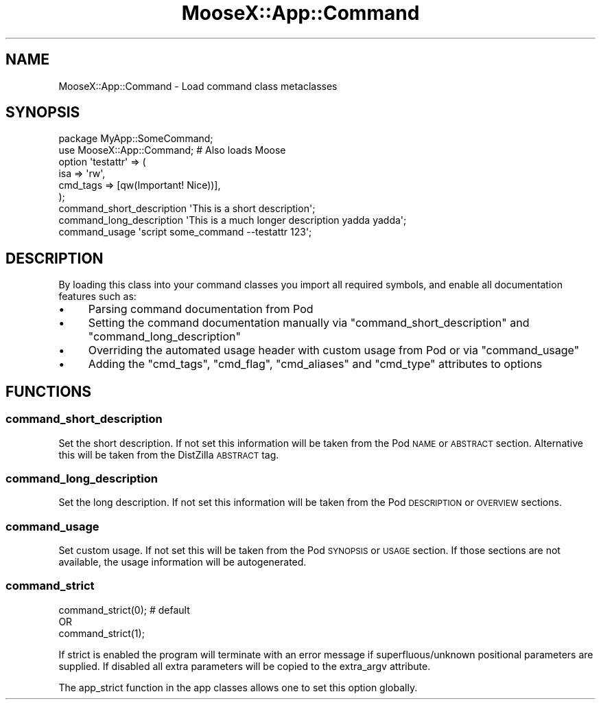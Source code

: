 .\" Automatically generated by Pod::Man 4.14 (Pod::Simple 3.40)
.\"
.\" Standard preamble:
.\" ========================================================================
.de Sp \" Vertical space (when we can't use .PP)
.if t .sp .5v
.if n .sp
..
.de Vb \" Begin verbatim text
.ft CW
.nf
.ne \\$1
..
.de Ve \" End verbatim text
.ft R
.fi
..
.\" Set up some character translations and predefined strings.  \*(-- will
.\" give an unbreakable dash, \*(PI will give pi, \*(L" will give a left
.\" double quote, and \*(R" will give a right double quote.  \*(C+ will
.\" give a nicer C++.  Capital omega is used to do unbreakable dashes and
.\" therefore won't be available.  \*(C` and \*(C' expand to `' in nroff,
.\" nothing in troff, for use with C<>.
.tr \(*W-
.ds C+ C\v'-.1v'\h'-1p'\s-2+\h'-1p'+\s0\v'.1v'\h'-1p'
.ie n \{\
.    ds -- \(*W-
.    ds PI pi
.    if (\n(.H=4u)&(1m=24u) .ds -- \(*W\h'-12u'\(*W\h'-12u'-\" diablo 10 pitch
.    if (\n(.H=4u)&(1m=20u) .ds -- \(*W\h'-12u'\(*W\h'-8u'-\"  diablo 12 pitch
.    ds L" ""
.    ds R" ""
.    ds C` ""
.    ds C' ""
'br\}
.el\{\
.    ds -- \|\(em\|
.    ds PI \(*p
.    ds L" ``
.    ds R" ''
.    ds C`
.    ds C'
'br\}
.\"
.\" Escape single quotes in literal strings from groff's Unicode transform.
.ie \n(.g .ds Aq \(aq
.el       .ds Aq '
.\"
.\" If the F register is >0, we'll generate index entries on stderr for
.\" titles (.TH), headers (.SH), subsections (.SS), items (.Ip), and index
.\" entries marked with X<> in POD.  Of course, you'll have to process the
.\" output yourself in some meaningful fashion.
.\"
.\" Avoid warning from groff about undefined register 'F'.
.de IX
..
.nr rF 0
.if \n(.g .if rF .nr rF 1
.if (\n(rF:(\n(.g==0)) \{\
.    if \nF \{\
.        de IX
.        tm Index:\\$1\t\\n%\t"\\$2"
..
.        if !\nF==2 \{\
.            nr % 0
.            nr F 2
.        \}
.    \}
.\}
.rr rF
.\" ========================================================================
.\"
.IX Title "MooseX::App::Command 3"
.TH MooseX::App::Command 3 "2019-05-13" "perl v5.32.0" "User Contributed Perl Documentation"
.\" For nroff, turn off justification.  Always turn off hyphenation; it makes
.\" way too many mistakes in technical documents.
.if n .ad l
.nh
.SH "NAME"
MooseX::App::Command \- Load command class metaclasses
.SH "SYNOPSIS"
.IX Header "SYNOPSIS"
.Vb 1
\& package MyApp::SomeCommand;
\& 
\& use MooseX::App::Command; # Also loads Moose
\& 
\& option \*(Aqtestattr\*(Aq => (
\&    isa             => \*(Aqrw\*(Aq,
\&    cmd_tags        => [qw(Important! Nice))],
\& );
\& 
\& command_short_description \*(AqThis is a short description\*(Aq;
\& command_long_description \*(AqThis is a much longer description yadda yadda\*(Aq;
\& command_usage \*(Aqscript some_command \-\-testattr 123\*(Aq;
.Ve
.SH "DESCRIPTION"
.IX Header "DESCRIPTION"
By loading this class into your command classes you import all required
symbols, and enable all documentation features such as:
.IP "\(bu" 4
Parsing command documentation from Pod
.IP "\(bu" 4
Setting the command documentation manually via \f(CW\*(C`command_short_description\*(C'\fR and \f(CW\*(C`command_long_description\*(C'\fR
.IP "\(bu" 4
Overriding the automated usage header with custom usage from Pod or via \f(CW\*(C`command_usage\*(C'\fR
.IP "\(bu" 4
Adding the \f(CW\*(C`cmd_tags\*(C'\fR, \f(CW\*(C`cmd_flag\*(C'\fR, \f(CW\*(C`cmd_aliases\*(C'\fR and \f(CW\*(C`cmd_type\*(C'\fR attributes to options
.SH "FUNCTIONS"
.IX Header "FUNCTIONS"
.SS "command_short_description"
.IX Subsection "command_short_description"
Set the short description. If not set this information will be taken from the
Pod \s-1NAME\s0 or \s-1ABSTRACT\s0 section. Alternative this will be taken from the
DistZilla \s-1ABSTRACT\s0 tag.
.SS "command_long_description"
.IX Subsection "command_long_description"
Set the long description. If not set this information will be taken from the
Pod \s-1DESCRIPTION\s0 or \s-1OVERVIEW\s0 sections.
.SS "command_usage"
.IX Subsection "command_usage"
Set custom usage. If not set this will be taken from the Pod \s-1SYNOPSIS\s0 or
\&\s-1USAGE\s0 section. If those sections are not available, the usage
information will be autogenerated.
.SS "command_strict"
.IX Subsection "command_strict"
.Vb 3
\& command_strict(0); # default
\& OR
\& command_strict(1);
.Ve
.PP
If strict is enabled the program will terminate with an error message if
superfluous/unknown positional parameters are supplied. If disabled all
extra parameters will be copied to the extra_argv attribute.
.PP
The app_strict function in the app classes allows one to set this option
globally.
